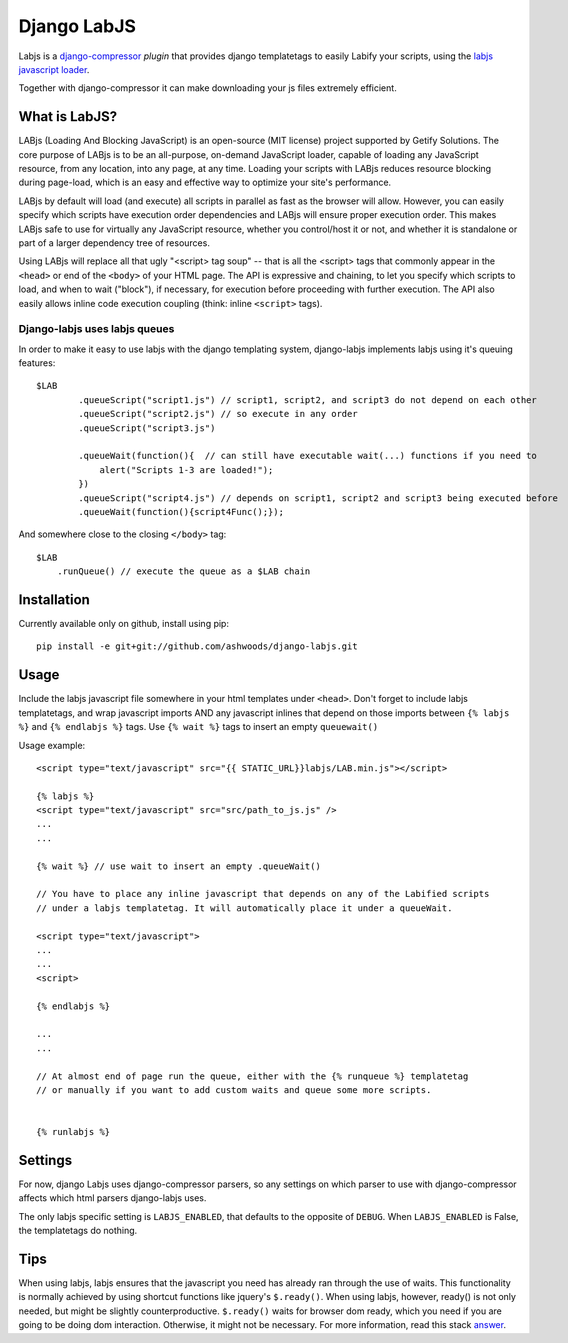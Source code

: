 Django LabJS
============

Labjs is a django-compressor_ *plugin* that provides django templatetags to easily Labify your scripts, using
the `labjs javascript loader`_.


Together with django-compressor it can make downloading your js files extremely efficient.


What is LabJS?
--------------

LABjs (Loading And Blocking JavaScript) is an open-source (MIT license) project supported by Getify Solutions.
The core purpose of LABjs is to be an all-purpose, on-demand JavaScript loader, capable of loading any JavaScript resource,
from any location, into any page, at any time. Loading your scripts with LABjs reduces resource blocking during page-load,
which is an easy and effective way to optimize your site's performance.


LABjs by default will load (and execute) all scripts in parallel as fast as the browser will allow.
However, you can easily specify which scripts have execution order dependencies and LABjs will ensure proper execution order.
This makes LABjs safe to use for virtually any JavaScript resource, whether you control/host it or not,
and whether it is standalone or part of a larger dependency tree of resources.


Using LABjs will replace all that ugly "<script> tag soup" -- that is all the <script> tags that commonly appear
in the ``<head>`` or end of the ``<body>`` of your HTML page. The API is expressive and chaining, to let you specify which
scripts to load, and when to wait ("block"), if necessary, for execution before proceeding with further execution.
The API also easily allows inline code execution coupling (think: inline ``<script>`` tags).


Django-labjs uses labjs queues
______________________________


In order to make it easy to use labjs with the django templating system, django-labjs implements labjs using it's
queuing features::


    $LAB
	    .queueScript("script1.js") // script1, script2, and script3 do not depend on each other
	    .queueScript("script2.js") // so execute in any order
	    .queueScript("script3.js")

	    .queueWait(function(){  // can still have executable wait(...) functions if you need to
	        alert("Scripts 1-3 are loaded!");
	    })
	    .queueScript("script4.js") // depends on script1, script2 and script3 being executed before
	    .queueWait(function(){script4Func();});


And somewhere close to the closing ``</body>`` tag::


	$LAB
	    .runQueue() // execute the queue as a $LAB chain


Installation
------------

Currently available only on github, install using pip::

    pip install -e git+git://github.com/ashwoods/django-labjs.git


Usage
-----

Include the labjs javascript file somewhere in your html templates under ``<head>``. Don't forget to include labjs
templatetags, and wrap javascript imports AND any javascript inlines that depend on those imports between
``{% labjs %}`` and ``{% endlabjs %}`` tags. Use ``{% wait %}`` tags to insert an empty ``queuewait()``

Usage example::

    <script type="text/javascript" src="{{ STATIC_URL}}labjs/LAB.min.js"></script>

    {% labjs %}
    <script type="text/javascript" src="src/path_to_js.js" />
    ...
    ...

    {% wait %} // use wait to insert an empty .queueWait()

    // You have to place any inline javascript that depends on any of the Labified scripts
    // under a labjs templatetag. It will automatically place it under a queueWait.

    <script type="text/javascript">
    ...
    ...
    <script>

    {% endlabjs %}

    ...
    ...

    // At almost end of page run the queue, either with the {% runqueue %} templatetag
    // or manually if you want to add custom waits and queue some more scripts.


    {% runlabjs %}


Settings
--------

For now, django Labjs uses django-compressor parsers, so any settings on which parser to use
with django-compressor affects which html parsers django-labjs uses.

The only labjs specific setting is ``LABJS_ENABLED``, that defaults to the opposite of ``DEBUG``.
When ``LABJS_ENABLED`` is False, the templatetags do nothing.

Tips
----


When using labjs, labjs ensures that the javascript you need has already ran through the use
of waits. This functionality is normally achieved by using shortcut functions like jquery's ``$.ready()``.
When using labjs, however, ready() is not only needed, but might be slightly counterproductive.
``$.ready()`` waits for browser dom ready, which you need if you are going to be doing dom interaction.
Otherwise, it might not be necessary. For more information, read this stack `answer`_.

.. _answer: http://stackoverflow.com/a/5409818/471842
.. _labjs javascript loader: http://labjs.com
.. _django-compressor: http://github.com/jezdez/django_compressor
